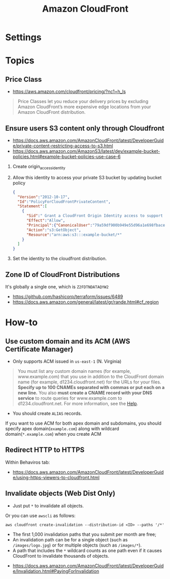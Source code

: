 #+TITLE: Amazon CloudFront

* Settings
[[file:_img/screenshot_2018-03-28_17-40-08.png]]

[[file:_img/screenshot_2018-03-28_17-40-32.png]]

[[file:_img/screenshot_2018-03-28_17-41-00.png]]

[[file:_img/screenshot_2018-03-28_17-41-25.png]]

[[file:_img/screenshot_2018-03-28_17-43-15.png]]

[[file:_img/screenshot_2018-03-28_17-42-32.png]]

[[file:_img/screenshot_2018-03-28_17-43-52.png]]

* Topics
** Price Class
:REFERENCES:
- https://aws.amazon.com/cloudfront/pricing/?nc1=h_ls
:END:

#+BEGIN_QUOTE
Price Classes let you reduce your delivery prices by excluding Amazon CloudFront’s more expensive edge locations from your Amazon CloudFront distribution.
#+END_QUOTE

[[file:_img/screenshot_2018-03-28_18-44-08.png]]

** Ensure users S3 content only through Cloudfront
:REFERENCES:
- https://docs.aws.amazon.com/AmazonCloudFront/latest/DeveloperGuide/private-content-restricting-access-to-s3.html
- https://docs.aws.amazon.com/AmazonS3/latest/dev/example-bucket-policies.html#example-bucket-policies-use-case-6
:END:

1. Create origin_access_identity
2. Allow this identity to access your private S3 bucket by updating bucket policy
  #+BEGIN_SRC json
    {
      "Version":"2012-10-17",
      "Id":"PolicyForCloudFrontPrivateContent",
      "Statement":[
        {
          "Sid":" Grant a CloudFront Origin Identity access to support private content",
          "Effect":"Allow",
          "Principal":{"CanonicalUser":"79a59df900b949e55d96a1e698fbacedfd6e09d98eacf8f8d5218e7cd47ef2be"},
          "Action":"s3:GetObject",
          "Resource":"arn:aws:s3:::example-bucket/*"
        }
      ]
    }
  #+END_SRC
3. Set the identity to the cloudfront distribution.

** Zone ID of CloudFront Distributions
It's globally a single one, which is ~Z2FDTNDATAQYW2~

:REFERENCES:
- https://github.com/hashicorp/terraform/issues/6489
- https://docs.aws.amazon.com/general/latest/gr/rande.html#cf_region
:END:

* How-to
** Use custom domain and its ACM (AWS Certificate Manager)
- Only supports ACM issued in ~us-east-1~ (N. Virginia)

[[file:_img/screenshot_2018-03-09_21-42-12.png]]

#+BEGIN_QUOTE
You must list any custom domain names (for example, www.example.com) that you use in addition to the CloudFront domain name (for example, d1234.cloudfront.net) for the URLs for your files.
*Specify up to 100 CNAMEs separated with commas or put each on a new line.*
You also *must create a CNAME record with your DNS service* to route queries for www.example.com to d1234.cloudfront.net.
For more information, see the [[https://docs.aws.amazon.com/Route53/latest/DeveloperGuide/routing-to-cloudfront-distribution.html][Help]].
#+END_QUOTE

- You should create ~ALIAS~ records.

[[file:_img/screenshot_2018-03-09_21-40-45.png]]

If you want to use ACM for both apex domain and subdomains, you should specify apex domain(~example.com~) along with wildcard domain(~*.example.com~)
when you create ACM
 
** Redirect HTTP to HTTPS
Within Behaviros tab:

[[file:_img/screenshot_2018-03-10_00-08-51.png]]

:REFERENCES:
- https://docs.aws.amazon.com/AmazonCloudFront/latest/DeveloperGuide/using-https-viewers-to-cloudfront.html
:END:

** Invalidate objects (Web Dist Only)
[[file:_img/screenshot_2018-05-06_03-13-24.png]]

- Just put ~*~ to invalidate all objects.

Or you can use ~awscli~ as follows:
#+BEGIN_SRC shell
  aws cloudfront create-invalidation --distribution-id <ID> --paths '/*'
#+END_SRC

- The first 1,000 invalidation paths that you submit per month are free;
- An invalidation path can be for a single object (such as ~/images/logo.jpg~) or for multiple objects (such as ~/images/*~).
- A path that includes the ~*~ wildcard counts as one path even if it causes CloudFront to invalidate thousands of objects.

:REFERENCES:
- https://docs.aws.amazon.com/AmazonCloudFront/latest/DeveloperGuide/Invalidation.html#PayingForInvalidation
:END:

